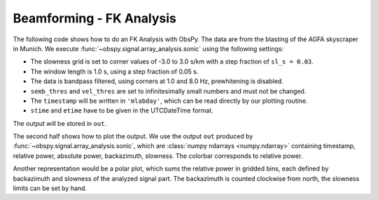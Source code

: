 =========================
Beamforming - FK Analysis
=========================

The following code shows how to do an FK Analysis with ObsPy. The data are from
the blasting of the AGFA skyscraper in Munich. We execute
:func:`~obspy.signal.array_analysis.sonic` using the following settings:

* The slowness grid is set to corner values of -3.0 to 3.0 s/km with a step
  fraction of ``sl_s = 0.03``.
* The window length is 1.0 s, using a step fraction of 0.05 s.
* The data is bandpass filtered, using corners at 1.0 and 8.0 Hz,
  prewhitening is disabled.
* ``semb_thres`` and ``vel_thres`` are set to infinitesimally small numbers
  and must not be changed.
* The ``timestamp`` will be written in ``'mlabday'``, which can be read
  directly by our plotting routine.
* ``stime`` and ``etime`` have to be given in the UTCDateTime format.

The output will be stored in ``out``.

The second half shows how to plot the output. We use the output
``out`` produced by :func:`~obspy.signal.array_analysis.sonic`, which are
:class:`numpy ndarrays <numpy.ndarray>` containing timestamp, relative power,
absolute power, backazimuth, slowness. The colorbar corresponds to relative
power.

.. plot:: tutorial/code_snippets/beamforming_fk_analysis_1.py
   :include-source:

Another representation would be a polar plot, which sums the relative power in
gridded bins, each defined by backazimuth and slowness of the analyzed signal
part. The backazimuth is counted clockwise from north, the slowness limits can
be set by hand.

.. plot:: tutorial/code_snippets/beamforming_fk_analysis_2.py
   :include-source:
